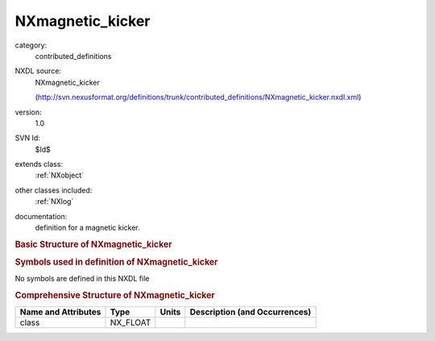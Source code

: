 ..  _NXmagnetic_kicker:

#################
NXmagnetic_kicker
#################

.. index::  ! . NXDL contributed_definitions; NXmagnetic_kicker

category:
    contributed_definitions

NXDL source:
    NXmagnetic_kicker
    
    (http://svn.nexusformat.org/definitions/trunk/contributed_definitions/NXmagnetic_kicker.nxdl.xml)

version:
    1.0

SVN Id:
    $Id$

extends class:
    :ref:`NXobject`

other classes included:
    :ref:`NXlog`

documentation:
    definition for a magnetic kicker.
    


.. rubric:: Basic Structure of **NXmagnetic_kicker**

.. code-block:: text
    :linenos:
    
    NXmagnetic_kicker (contributed definition, version 1.0)
      (base class definition, NXentry or NXsubentry not found)
      beamline_distance:NX_FLOAT
      description:NX_CHAR
      set_current:NX_FLOAT
      set_voltage:NX_FLOAT
      timing:NX_FLOAT
        @description
      read_current:NXlog
        value:NX_CHAR
      read_voltage:NXlog
        value:NX_CHAR
    

.. rubric:: Symbols used in definition of **NXmagnetic_kicker**

No symbols are defined in this NXDL file





.. rubric:: Comprehensive Structure of **NXmagnetic_kicker**

+---------------------+----------+-------+-------------------------------+
| Name and Attributes | Type     | Units | Description (and Occurrences) |
+=====================+==========+=======+===============================+
| class               | NX_FLOAT | ..    | ..                            |
+---------------------+----------+-------+-------------------------------+
